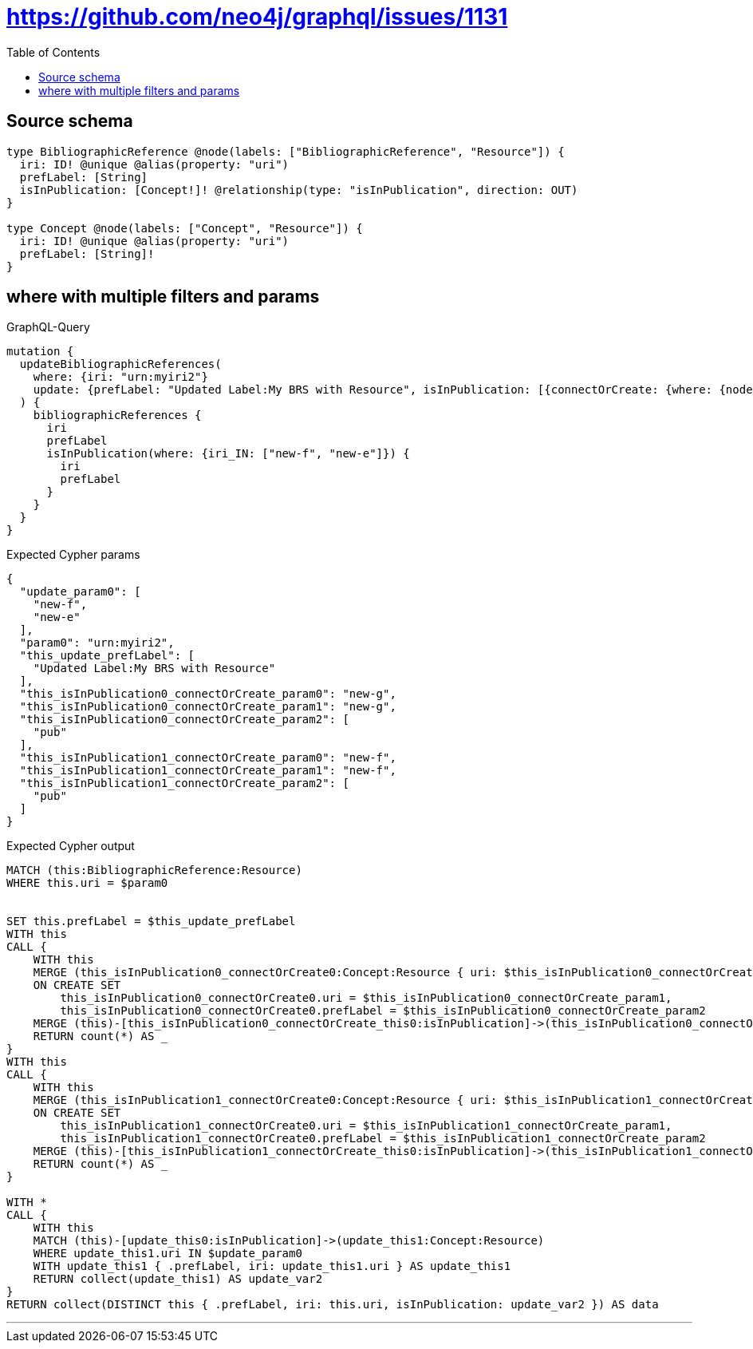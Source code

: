 :toc:

= https://github.com/neo4j/graphql/issues/1131

== Source schema

[source,graphql,schema=true]
----
type BibliographicReference @node(labels: ["BibliographicReference", "Resource"]) {
  iri: ID! @unique @alias(property: "uri")
  prefLabel: [String]
  isInPublication: [Concept!]! @relationship(type: "isInPublication", direction: OUT)
}

type Concept @node(labels: ["Concept", "Resource"]) {
  iri: ID! @unique @alias(property: "uri")
  prefLabel: [String]!
}
----
== where with multiple filters and params

.GraphQL-Query
[source,graphql]
----
mutation {
  updateBibliographicReferences(
    where: {iri: "urn:myiri2"}
    update: {prefLabel: "Updated Label:My BRS with Resource", isInPublication: [{connectOrCreate: {where: {node: {iri: "new-g"}}, onCreate: {node: {iri: "new-g", prefLabel: "pub"}}}}, {connectOrCreate: {where: {node: {iri: "new-f"}}, onCreate: {node: {iri: "new-f", prefLabel: "pub"}}}}]}
  ) {
    bibliographicReferences {
      iri
      prefLabel
      isInPublication(where: {iri_IN: ["new-f", "new-e"]}) {
        iri
        prefLabel
      }
    }
  }
}
----

.Expected Cypher params
[source,json]
----
{
  "update_param0": [
    "new-f",
    "new-e"
  ],
  "param0": "urn:myiri2",
  "this_update_prefLabel": [
    "Updated Label:My BRS with Resource"
  ],
  "this_isInPublication0_connectOrCreate_param0": "new-g",
  "this_isInPublication0_connectOrCreate_param1": "new-g",
  "this_isInPublication0_connectOrCreate_param2": [
    "pub"
  ],
  "this_isInPublication1_connectOrCreate_param0": "new-f",
  "this_isInPublication1_connectOrCreate_param1": "new-f",
  "this_isInPublication1_connectOrCreate_param2": [
    "pub"
  ]
}
----

.Expected Cypher output
[source,cypher]
----
MATCH (this:BibliographicReference:Resource)
WHERE this.uri = $param0


SET this.prefLabel = $this_update_prefLabel
WITH this
CALL {
    WITH this
    MERGE (this_isInPublication0_connectOrCreate0:Concept:Resource { uri: $this_isInPublication0_connectOrCreate_param0 })
    ON CREATE SET
        this_isInPublication0_connectOrCreate0.uri = $this_isInPublication0_connectOrCreate_param1,
        this_isInPublication0_connectOrCreate0.prefLabel = $this_isInPublication0_connectOrCreate_param2
    MERGE (this)-[this_isInPublication0_connectOrCreate_this0:isInPublication]->(this_isInPublication0_connectOrCreate0)
    RETURN count(*) AS _
}
WITH this
CALL {
    WITH this
    MERGE (this_isInPublication1_connectOrCreate0:Concept:Resource { uri: $this_isInPublication1_connectOrCreate_param0 })
    ON CREATE SET
        this_isInPublication1_connectOrCreate0.uri = $this_isInPublication1_connectOrCreate_param1,
        this_isInPublication1_connectOrCreate0.prefLabel = $this_isInPublication1_connectOrCreate_param2
    MERGE (this)-[this_isInPublication1_connectOrCreate_this0:isInPublication]->(this_isInPublication1_connectOrCreate0)
    RETURN count(*) AS _
}

WITH *
CALL {
    WITH this
    MATCH (this)-[update_this0:isInPublication]->(update_this1:Concept:Resource)
    WHERE update_this1.uri IN $update_param0
    WITH update_this1 { .prefLabel, iri: update_this1.uri } AS update_this1
    RETURN collect(update_this1) AS update_var2
}
RETURN collect(DISTINCT this { .prefLabel, iri: this.uri, isInPublication: update_var2 }) AS data
----

'''

